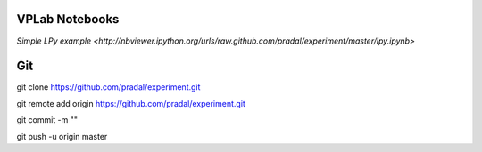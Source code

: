 VPLab Notebooks
===============

`Simple LPy example <http://nbviewer.ipython.org/urls/raw.github.com/pradal/experiment/master/lpy.ipynb>`


Git
===

git clone https://github.com/pradal/experiment.git


git remote add origin https://github.com/pradal/experiment.git

git commit -m ""

git push -u origin master

